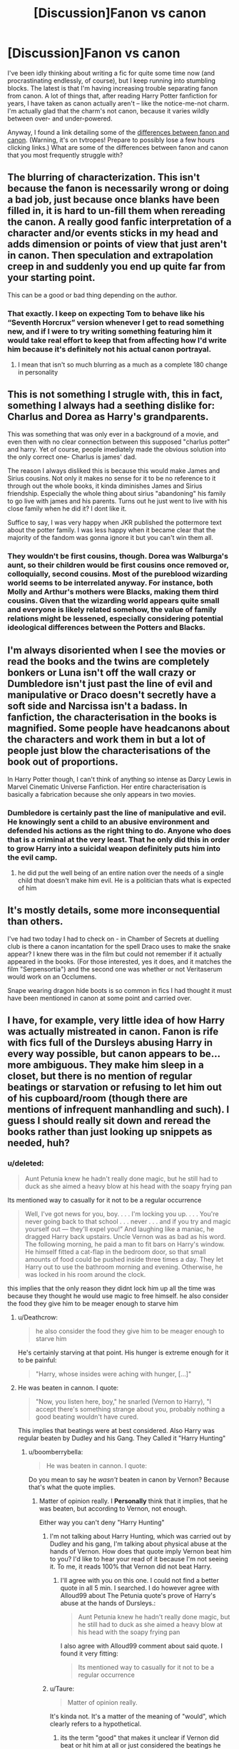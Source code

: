 #+TITLE: [Discussion]Fanon vs canon

* [Discussion]Fanon vs canon
:PROPERTIES:
:Author: NouvelleVoix
:Score: 15
:DateUnix: 1495918276.0
:DateShort: 2017-May-28
:FlairText: Discussion
:END:
I've been idly thinking about writing a fic for quite some time now (and procrastinating endlessly, of course), but I keep running into stumbling blocks. The latest is that I'm having increasing trouble separating fanon from canon. A lot of things that, after reading Harry Potter fanfiction for years, I have taken as canon actually aren't -- like the notice-me-not charm. I'm actually glad that the charm's not canon, because it varies wildly between over- and under-powered.

Anyway, I found a link detailing some of the [[http://tvtropes.org/pmwiki/pmwiki.php/Fanon/HarryPotter][differences between fanon and canon]]. (Warning, it's on tvtropes! Prepare to possibly lose a few hours clicking links.) What are some of the differences between fanon and canon that you most frequently struggle with?


** The blurring of characterization. This isn't because the fanon is necessarily wrong or doing a bad job, just because once blanks have been filled in, it is hard to un-fill them when rereading the canon. A really good fanfic interpretation of a character and/or events sticks in my head and adds dimension or points of view that just aren't in canon. Then speculation and extrapolation creep in and suddenly you end up quite far from your starting point.

This can be a good or bad thing depending on the author.
:PROPERTIES:
:Score: 19
:DateUnix: 1495919581.0
:DateShort: 2017-May-28
:END:

*** That exactly. I keep on expecting Tom to behave like his “Seventh Horcrux” version whenever I get to read something new, and if I were to try writing something featuring him it would take real effort to keep that from affecting how I'd write him because it's definitely not his actual canon portrayal.
:PROPERTIES:
:Author: Kazeto
:Score: 10
:DateUnix: 1495929640.0
:DateShort: 2017-May-28
:END:

**** I mean that isn't so much blurring as a much as a complete 180 change in personality
:PROPERTIES:
:Author: oops_i_made_a_typi
:Score: 9
:DateUnix: 1495931873.0
:DateShort: 2017-May-28
:END:


** This is not something I strugle with, this in fact, something I always had a seething dislike for: Charlus and Dorea as Harry's grandparents.

This was something that was only ever in a background of a movie, and even then with no clear connection between this supposed "charlus potter" and harry. Yet of course, people imediately made the obvious solution into the only correct one- Charlus is james' dad.

The reason I always disliked this is because this would make James and Sirius cousins. Not only it makes no sense for it to be no reference to it through out the whole books, it kinda diminishes James and Sirius friendship. Especially the whole thing about sirius "abandoning" his family to go live with james and his parents. Turns out he just went to live with his close family when he did it? I dont like it.

Suffice to say, I was very happy when JKR published the pottermore text about the potter family. I was less happy when it became clear that the majority of the fandom was gonna ignore it but you can't win them all.
:PROPERTIES:
:Author: Hpfm2
:Score: 5
:DateUnix: 1495930988.0
:DateShort: 2017-May-28
:END:

*** They wouldn't be first cousins, though. Dorea was Walburga's aunt, so their children would be first cousins once removed or, colloquially, second cousins. Most of the pureblood wizarding world seems to be interrelated anyway. For instance, both Molly and Arthur's mothers were Blacks, making them third cousins. Given that the wizarding world appears quite small and everyone is likely related somehow, the value of family relations might be lessened, especially considering potential ideological differences between the Potters and Blacks.
:PROPERTIES:
:Author: NachtofWalpurgis
:Score: 7
:DateUnix: 1495996071.0
:DateShort: 2017-May-28
:END:


** I'm always disoriented when I see the movies or read the books and the twins are completely bonkers or Luna isn't off the wall crazy or Dumbledore isn't just past the line of evil and manipulative or Draco doesn't secretly have a soft side and Narcissa isn't a badass. In fanfiction, the characterisation in the books is magnified. Some people have headcanons about the characters and work them in but a lot of people just blow the characterisations of the book out of proportions.

In Harry Potter though, I can't think of anything so intense as Darcy Lewis in Marvel Cinematic Universe Fanfiction. Her entire characterisation is basically a fabrication because she only appears in two movies.
:PROPERTIES:
:Author: fuanonemus
:Score: 6
:DateUnix: 1495999420.0
:DateShort: 2017-May-28
:END:

*** Dumbledore is certainly past the line of manipulative and evil. He knowingly sent a child to an abusive environment and defended his actions as the right thing to do. Anyone who does that is a criminal at the very least. That he only did this in order to grow Harry into a suicidal weapon definitely puts him into the evil camp.
:PROPERTIES:
:Author: Hellstrike
:Score: 0
:DateUnix: 1496081927.0
:DateShort: 2017-May-29
:END:

**** he did put the well being of an entire nation over the needs of a single child that doesn't make him evil. He is a politician thats what is expected of him
:PROPERTIES:
:Score: 1
:DateUnix: 1496182807.0
:DateShort: 2017-May-31
:END:


** It's mostly details, some more inconsequential than others.

I've had two today I had to check on - in Chamber of Secrets at duelling club is there a canon incantation for the spell Draco uses to make the snake appear? I knew there was in the film but could not remember if it actually appeared in the books. (For those interested, yes it does, and it matches the film "Serpensortia") and the second one was whether or not Veritaserum would work on an Occlumens.

Snape wearing dragon hide boots is so common in fics I had thought it must have been mentioned in canon at some point and carried over.
:PROPERTIES:
:Author: Judy-Lee
:Score: 2
:DateUnix: 1495952730.0
:DateShort: 2017-May-28
:END:


** I have, for example, very little idea of how Harry was actually mistreated in canon. Fanon is rife with fics full of the Dursleys abusing Harry in every way possible, but canon appears to be... more ambiguous. They make him sleep in a closet, but there is no mention of regular beatings or starvation or refusing to let him out of his cupboard/room (though there are mentions of infrequent manhandling and such). I guess I should really sit down and reread the books rather than just looking up snippets as needed, huh?
:PROPERTIES:
:Author: NouvelleVoix
:Score: 4
:DateUnix: 1495918736.0
:DateShort: 2017-May-28
:END:

*** u/deleted:
#+begin_quote
  Aunt Petunia knew he hadn't really done magic, but he still had to duck as she aimed a heavy blow at his head with the soapy frying pan
#+end_quote

Its mentioned way to casually for it not to be a regular occurrence

#+begin_quote
  Well, I've got news for you, boy. . . . I'm locking you up. . . . You're never going back to that school . . . never . . . and if you try and magic yourself out --- they'll expel you!” And laughing like a maniac, he dragged Harry back upstairs. Uncle Vernon was as bad as his word. The following morning, he paid a man to fit bars on Harry's window. He himself fitted a cat-flap in the bedroom door, so that small amounts of food could be pushed inside three times a day. They let Harry out to use the bathroom morning and evening. Otherwise, he was locked in his room around the clock.
#+end_quote

this implies that the only reason they didnt lock him up all the time was because they thought he would use magic to free himself. he also consider the food they give him to be meager enough to starve him
:PROPERTIES:
:Score: 15
:DateUnix: 1495922216.0
:DateShort: 2017-May-28
:END:

**** u/Deathcrow:
#+begin_quote
  he also consider the food they give him to be meager enough to starve him
#+end_quote

He's certainly starving at that point. His hunger is extreme enough for it to be painful:

#+begin_quote
  "Harry, whose insides were aching with hunger, [...]"
#+end_quote
:PROPERTIES:
:Author: Deathcrow
:Score: 8
:DateUnix: 1495967520.0
:DateShort: 2017-May-28
:END:


**** He was beaten in cannon. I quote:

#+begin_quote
  "Now, you listen here, boy," he snarled (Vernon to Harry), "I accept there's something strange about you, probably nothing a good beating wouldn't have cured.
#+end_quote

This implies that beatings were at best considered. Also Harry was regular beaten by Dudley and his Gang. They Called it "Harry Hunting"
:PROPERTIES:
:Author: Lakas1236547
:Score: 7
:DateUnix: 1495929502.0
:DateShort: 2017-May-28
:END:

***** u/boomberrybella:
#+begin_quote
  He was beaten in cannon. I quote:
#+end_quote

Do you mean to say he /wasn't/ beaten in canon by Vernon? Because that's what the quote implies.
:PROPERTIES:
:Author: boomberrybella
:Score: 12
:DateUnix: 1495931042.0
:DateShort: 2017-May-28
:END:

****** Matter of opinion really. I *Personally* think that it implies, that he was beaten, but according to Vernon, not enough.

Either way you can't deny "Harry Hunting"
:PROPERTIES:
:Author: Lakas1236547
:Score: 3
:DateUnix: 1495932099.0
:DateShort: 2017-May-28
:END:

******* I'm not talking about Harry Hunting, which was carried out by Dudley and his gang, I'm talking about physical abuse at the hands of Vernon. How does that quote imply Vernon beat him to you? I'd like to hear your read of it because I'm not seeing it. To me, it reads 100% that Vernon did not beat Harry.
:PROPERTIES:
:Author: boomberrybella
:Score: 8
:DateUnix: 1495933377.0
:DateShort: 2017-May-28
:END:

******** I'll agree with you on this one. I could not find a better quote in all 5 min. I searched. I do however agree with Alloud99 about The Petunia quote's prove of Harry's abuse at the hands of Dursleys.:

#+begin_quote
  Aunt Petunia knew he hadn't really done magic, but he still had to duck as she aimed a heavy blow at his head with the soapy frying pan
#+end_quote

I also agree with Alloud99 comment about said quote. I found it very fitting:

#+begin_quote
  Its mentioned way to casually for it not to be a regular occurrence
#+end_quote
:PROPERTIES:
:Author: Lakas1236547
:Score: 10
:DateUnix: 1495935223.0
:DateShort: 2017-May-28
:END:


******* u/Taure:
#+begin_quote
  Matter of opinion really.
#+end_quote

It's kinda not. It's a matter of the meaning of "would", which clearly refers to a hypothetical.
:PROPERTIES:
:Author: Taure
:Score: 7
:DateUnix: 1495957013.0
:DateShort: 2017-May-28
:END:

******** its the term "good" that makes it unclear if Vernon did beat or hit him at all or just considered the beatings he gave harry too brief or not painful enough
:PROPERTIES:
:Score: 2
:DateUnix: 1495969484.0
:DateShort: 2017-May-28
:END:

********* I agree.You make a good point.
:PROPERTIES:
:Author: Lakas1236547
:Score: 1
:DateUnix: 1496002534.0
:DateShort: 2017-May-29
:END:


*** u/Hellstrike:
#+begin_quote
  The escape of the Brazilian boa constrictor earned Harry his longest-ever punishment. By the time he was allowed out of his cupboard again, the summer holidays had started and Dudley had already broken his new video camera, crashed his remote control airplane, and, first time out on his racing bike, knocked down old Mrs. Figg as she crossed Privet Drive on her crutches.
#+end_quote

He was locked in for about a month.

#+begin_quote
  unless of course it involved punching somebody. Dudley's favorite punching bag was Harry
#+end_quote

His parents are ok with Dudley beating Harry.

#+begin_quote
  “They stuff people's heads down the toilet the first day at Stonewall,” he told Harry. “Want to come upstairs and practice?”
#+end_quote

That is probably close to waterboarding.

#+begin_quote
  After a minute of confused fighting, in which everyone got hit a lot by the Smelting stick,
#+end_quote

That probably hurt a lot.

I went through the first two chapters involving Harry and that was probably not all there is to be found.
:PROPERTIES:
:Author: Hellstrike
:Score: 15
:DateUnix: 1495919384.0
:DateShort: 2017-May-28
:END:

**** u/Taure:
#+begin_quote
  He was locked in for about a month.
#+end_quote

You're not reading it properly. Look at it again:

#+begin_quote
  The escape of the Brazilian boa constrictor earned Harry his longest-ever punishment. *By the time he was allowed out of his cupboard again, the summer holidays had started* and Dudley had already broken his new video camera, crashed his remote control airplane, and, first time out on his racing bike, knocked down old Mrs. Figg as she crossed Privet Drive on her crutches.
#+end_quote

He wasn't literally locked in the cupboard for a month, because he's still attending school. It seems to be like being grounded for a month, and it just so happens that his bedroom is a cupboard.

It wasn't until CoS that Harry was literally locked in.
:PROPERTIES:
:Author: Taure
:Score: 6
:DateUnix: 1495956896.0
:DateShort: 2017-May-28
:END:

***** That is up to interpretation and even if you are correct it doesn't make things better.
:PROPERTIES:
:Author: Hellstrike
:Score: 4
:DateUnix: 1495964644.0
:DateShort: 2017-May-28
:END:


**** I think people are looking into this whole abuse thing too much. I'm going to use what Hellstrike has said, so apologies to said person. I'm also quoting him, so he should get an alert or something.

"He was locked in for about a month."

I believe he was just locked in there. I don't mean they closed it and locked the cupboard and never let him out, I mean that once he used the bathroom and ate, or whatever, he was shoved back in there.

I mean, the smell of urine is strong, as well as other such smells, and the cupboard would /stink/ and that's where people enter. I just cannot see Petunia allowing this.

"His parents are ok with Dudley beating Harry."

From what I have learned about parents with multiple sons, it's that they seem to just let them fight. I'm sure they didn't punish Dudley for anything but did they ever?

"That is probably close to waterboarding."

Dunking someone's head into a toilet is a common 'haze ritual'. It is also used by bullies, which we know that Dudley is one of those.

;

I mean, Harry was also fed three times per day. Sure, they may be measly meals, but he wasn't starved. The story is also through his perspective, which means we could be getting a biased view.

He was abused mentally and somewhat physically, but he wasn't starved and beaten as so many fics claim. He also wasn't abused sexually, either.
:PROPERTIES:
:Author: ModernDayWeeaboo
:Score: 9
:DateUnix: 1495934215.0
:DateShort: 2017-May-28
:END:

***** u/Deathcrow:
#+begin_quote
  I believe he was just locked in there. I don't mean they closed it and locked the cupboard and never let him out, I mean that once he used the bathroom and ate, or whatever, he was shoved back in there.
#+end_quote

Because that's not incredibly abusive to lock a 10 year old child in a cupboard for anything except meals and toilet use?

If he weren't the protagonist of the story Harry would be completely messed up on a fundamental level. He'd need therapy for the rest of his life and probably would have difficulty ever getting close to anyone.
:PROPERTIES:
:Author: Deathcrow
:Score: 8
:DateUnix: 1495967793.0
:DateShort: 2017-May-28
:END:


***** I never claimed sexual abuse and frankly speaking, using that as a plot device to make Harry more angsty (and I have only read three stories that go with sexual abuse) is simply poor form. How much Harry suffers is up to interpretation but you have to remember that the first three books were written for a younger target audience because it gets pretty dark from GoF onwards. And graphic depictions of child abuse are not well suited for a children's book.
:PROPERTIES:
:Author: Hellstrike
:Score: 3
:DateUnix: 1495964774.0
:DateShort: 2017-May-28
:END:

****** Sorry, anything under the semi-colon was my own opinion, not posting about anything you said. xD I agree, though.
:PROPERTIES:
:Author: ModernDayWeeaboo
:Score: 1
:DateUnix: 1495975196.0
:DateShort: 2017-May-28
:END:


**** Quote from Vernon to Harry: (In presence of Hagrid)

#+begin_quote
  "Now, you listen here, boy," he snarled, "I accept there's something strange about you, probably nothing a good beating wouldn't have cured
#+end_quote
:PROPERTIES:
:Author: Lakas1236547
:Score: 2
:DateUnix: 1495929641.0
:DateShort: 2017-May-28
:END:


*** I guess the biggest problem I have fully understanding the situation that it's not consistent. Sometimes they're absolutely terrified of him and so do nothing to him. Sometimes they care so little about him that they just neglect him. And other times they try to, as mentioned before, whack him upside the head with a frying pan or lock him in his bedroom for the entire summer. And secondly, it's never discussed in any specific detail. The most extreme cases mentioned above (swinging a frying pan at him, for example) give zero details about the event. It's mentioned in passing despite being a potentially life-threatening event. But Harry doesn't seem to show any of the signs of an abused child. The descriptions of the Dursleys are always whimsical and mocking, but never reflect that, if he's being regularly abused, he is in danger from them. Harry never seems to be particularly wary or afraid of them. Even his hatred of them is oddly distant, more like dislike. We're given abusive events, but then the characters don't act in any sort of way I could understand.
:PROPERTIES:
:Author: NouvelleVoix
:Score: 6
:DateUnix: 1495927743.0
:DateShort: 2017-May-28
:END:

**** harry was terrified of them when dobby tried to frame him for the pudding incident. he literally said "they will kill me"

and the reason why he doesent show the signs of an abused child is because the first couple books are written like fairy tales. I mean how often do you see a Cinderella interpretation where she shows signs of being abused. If those incidents had happened in the later books they would have been perceived way differently
:PROPERTIES:
:Score: 8
:DateUnix: 1495929055.0
:DateShort: 2017-May-28
:END:

***** People use "kill" as a verb meaning "to punish severely" all the time, so I'm not sure that the pudding event is quite the smoking gun you're looking for. But anyway, this still leaves the fanfiction writer in a bind: do we just keep on keeping on with the Dursleys' abuse and Harry's lack of response to it? Given how fanfiction storylines tend to focus on the relationships between the characters (and the adventure, of course), having a character behave so unrealistically is... painful for me.
:PROPERTIES:
:Author: NouvelleVoix
:Score: 3
:DateUnix: 1495934977.0
:DateShort: 2017-May-28
:END:

****** The way i see it is this. Does it matter if its abuse as is contextualized by the connotation of the word? No. If social cerivices or the equivalent of such in The UK saw such a thing, that child would be taken, provided therapy, and placed in a foster family. Period. Who gives a damn if they hit him. His bed room for 10 years was a fucking boot cupboard. There was a second fucking bedroom being unused! When he finally got there, they put bars and a cat flap on the door. If i was anyone who could take care of a child, id beat the Dursleys senseless and then take Harry away. It doesnt matter if Harry was hit. It doesnt matter if he was starved. It doesnt matter if anything other than what we heard occurred. Harry Potter was by definition abused. Do you have to go into detail about it? No. But if it was your kid, and you did just what the Dursleys did, you would spend many many years in prison as your kid was fostered. You would never be able to see them again.
:PROPERTIES:
:Author: Zerokun11
:Score: 10
:DateUnix: 1495939340.0
:DateShort: 2017-May-28
:END:

******* Thank you! Downplaying the Dursley's abuse really disturbs me.
:PROPERTIES:
:Author: Deathcrow
:Score: 3
:DateUnix: 1495967622.0
:DateShort: 2017-May-28
:END:


******* Finally some one truly understands.

You said what had to be said.
:PROPERTIES:
:Author: Lakas1236547
:Score: 3
:DateUnix: 1496002789.0
:DateShort: 2017-May-29
:END:


***** Very True
:PROPERTIES:
:Author: Lakas1236547
:Score: 2
:DateUnix: 1495929556.0
:DateShort: 2017-May-28
:END:


*** Emotional abuse can be much worse than physical.
:PROPERTIES:
:Author: Sciny
:Score: 3
:DateUnix: 1495959243.0
:DateShort: 2017-May-28
:END:


** I once had a story win a forum contest for best 'fanon' story which did and still does confuse me as I thought it was entirely canon compliant and the only reference material I used was the original canon and a teeny bit of film canon. There were definitely no fanfiction references. /shrugs/
:PROPERTIES:
:Author: booksandpots
:Score: 1
:DateUnix: 1495921149.0
:DateShort: 2017-May-28
:END:

*** Well, the movies aren't canon, so ... yeah. I do believe some count it as “secondary canon” but it is not, strictly speaking, “canon”.
:PROPERTIES:
:Author: Kazeto
:Score: 2
:DateUnix: 1495929714.0
:DateShort: 2017-May-28
:END:

**** Well no, I agree. But it's not 'fanon' is it?
:PROPERTIES:
:Author: booksandpots
:Score: 1
:DateUnix: 1495970193.0
:DateShort: 2017-May-28
:END:

***** It's hard to say. Fanon does incorporate quite a bit of stuff that is found in movies but not in the books, so though the books themselves may not be fanon, specific elements from them may happen to be.
:PROPERTIES:
:Author: Kazeto
:Score: 2
:DateUnix: 1496004845.0
:DateShort: 2017-May-29
:END:


** You're writing fanfiction. I wouldn't worry about it too much. If something from fanon makes sense for your story just use it and label it as an AU. Strict adherence to canon kills fics for me. I've already read canon, it's boring if you don't dare to change things up a bit.
:PROPERTIES:
:Author: Deathcrow
:Score: 1
:DateUnix: 1495966828.0
:DateShort: 2017-May-28
:END:


** The one that bugs me most is "bloody hell". In fanon, it's Ron's catch-phrase. As best I can recall (or grep my ebooks) the phrase /does not appear/ in canon. "Ruddy hell" does, once by Vernon, once by Hagrid and once by either Harry or Ron, it's ambiguous. Nor does Ron swear noticeably more than most of the other characters.

I guess he says it in the movies or something.

There are bigger, more plot-relevant bits of fanon (e.g. family rings) but most of those are /adding/ to canon, not /changing/ it.
:PROPERTIES:
:Author: dspeyer
:Score: 1
:DateUnix: 1496362085.0
:DateShort: 2017-Jun-02
:END:


** I've never read the books and only seen the first two movies so I have no idead what's actually canon.
:PROPERTIES:
:Author: m3lvyn
:Score: 1
:DateUnix: 1495924674.0
:DateShort: 2017-May-28
:END:

*** Out of curiosity - why do you read fanfiction for the series, then? You're missing out on the majority of the actual story.
:PROPERTIES:
:Author: Gigadweeb
:Score: 3
:DateUnix: 1495976329.0
:DateShort: 2017-May-28
:END:

**** It's an interesting world and I like to see what some people can do with it. I also read a lot of reviews and synopsis to the series that the books and movies would have very little surprises and I'm pretty sure I won't ever finish them.
:PROPERTIES:
:Author: m3lvyn
:Score: 1
:DateUnix: 1495977585.0
:DateShort: 2017-May-28
:END:

***** I read a lot of Game of Thrones fanfiction but I've only read the first 5 or so chapters and seen the first episode. Really cool ideas build really cool worlds. I do of course recommend reading the original Harry Potter novels because they're fantastic
:PROPERTIES:
:Author: fuanonemus
:Score: 3
:DateUnix: 1495998813.0
:DateShort: 2017-May-28
:END:

****** I read half the first book and seen almost all the first season but the fanfiction seems more interesting.
:PROPERTIES:
:Author: m3lvyn
:Score: 2
:DateUnix: 1496001660.0
:DateShort: 2017-May-29
:END:
